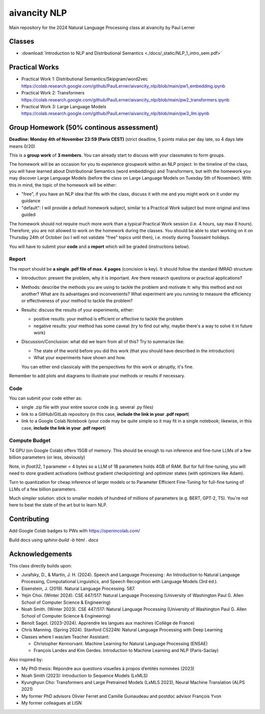 aivancity NLP
=============

Main repository for the 2024 Natural Language Processing class at
aivancity by Paul Lerner

Classes
-------

- :download:`Introduction to NLP and Distributional Semantics  <./docs/_static/NLP_1_intro_sem.pdf>`

Practical Works
---------------

- Practical Work 1: Distributional Semantics/Skipgram/word2vec https://colab.research.google.com/github/PaulLerner/aivancity_nlp/blob/main/pw1_embedding.ipynb
- Practical Work 2: Transformers https://colab.research.google.com/github/PaulLerner/aivancity_nlp/blob/main/pw2_transformers.ipynb
- Practical Work 3: Large Language Models https://colab.research.google.com/github/PaulLerner/aivancity_nlp/blob/main/pw3_llm.ipynb


Group Homework (50% continous assessment)
-----------------------------------------

**Deadline: Monday 4th of November 23:59 (Paris CEST)** (strict deadline, 5 points malus per day late, so 4 days late means 0/20)

This is a **group work** of **3 members**. You can already start to discuss with your classmates to form groups.

The homework will be an occasion for you to experience groupwork within an NLP project.
In the timeline of the class, you will have learned about Distributional Semantics (word embeddings) and Transformers,
but with the homework you may discover Large Language Models
(before the class on Large Language Models on Tuesday 5th of November).
With this in mind, the topic of the homework will be either:

- "free", if you have an NLP idea that fits with the class, discuss it with me and you might work on it under my guidance
- "default": I will provide a default homework subject, similar to a Practical Work subject but more original and less guided

The homework should not require much more work than a typical Practical Work session (i.e. 4 hours, say max 8 hours).
Therefore, you are not allowed to work on the homework during the classes.
You should be able to start working on it on Thursday 24th of October (so I will not validate "free" topics until then),
i.e. mostly during Toussaint holidays.

You will have to submit your **code** and a **report** which will be graded (instructions below).

Report
^^^^^^

The report should be **a single .pdf file of max. 4 pages** (concision is key).
It should follow the standard IMRAD structure:

- Introduction: present the problem, why it is important. Are there research questions or practical applications?
- Methods: describe the methods you are using to tackle the problem and motivate it:
  why this method and not another?
  What are its advantages and inconvenients?
  What experiment are you running to measure the efficiency or effectiveness of your method to tackle the problem?
- Results: discuss the results of your experiments, either:

  - positive results: your method is efficient or effective to tackle the problem
  - negative results: your method has some caveat (try to find out why, maybe there's a way to solve it in future work)

- Discussion/Conclusion: what did we learn from all of this?
  Try to summarize like:

  - The state of the world before you did this work (that you should have described in the introduction)
  - What your experiments have shown and how.

  You can either end classicaly with the perspectives for this work or abruptly, it's fine.

Remember to add plots and diagrams to illustrate your methods or results if necessary.

Code
^^^^

You can submit your code either as:

- single .zip file with your entire source code (e.g. several .py files)
- link to a GitHub/GitLab repository (in this case, **include the link in your .pdf report**)
- link to a Google Colab Notebook (your code may be quite simple so it may fit in a single notebook;
  likewise, in this case, **include the link in your .pdf report**)


Compute Budget
^^^^^^^^^^^^^^

T4 GPU (on Google Colab) offers 15GB of memory. This should be enough to run inference and fine-tune LLMs of a few billion parameters (or less, obviously)

Note, in `float32`, 1 parameter = 4 bytes so a LLM of 1B parameters holds 4GB of RAM.
But for full fine-tuning, you will need to store gradient activations (without gradient checkpointing) and optimizer states (with optimizers like Adam).

Turn to quantization for cheap inference of larger models or to Parameter Efficient Fine-Tuning for full-fine tuning of LLMs of a few billion parameters.

Much simpler solution: stick to smaller models of hundred of millions of parameters (e.g. BERT, GPT-2, T5).
You're not here to beat the state of the art but to learn NLP.


Contributing
------------

Add Google Colab badges to PWs with https://openincolab.com/

Build docs using `sphinx-build -b html . docs`


Acknowledgements
----------------

This class directly builds upon:

- Jurafsky, D., & Martin, J. H. (2024). Speech and Language Processing : An Introduction to Natural Language Processing, Computational Linguistics, and Speech Recognition with Language Models (3rd éd.).
- Eisenstein, J. (2019). Natural Language Processing. 587.
- Yejin Choi. (Winter 2024). CSE 447/517: Natural Language Processing (University of Washington Paul G. Allen School of Computer Science & Engineering)
- Noah Smith. (Winter 2023). CSE 447/517: Natural Language Processing (University of Washington Paul G. Allen School of Computer Science & Engineering)
- Benoît Sagot. (2023-2024). Apprendre les langues aux machines (Collège de France)
- Chris Manning. (Spring 2024). Stanford CS224N: Natural Language Processing with Deep Learning
- Classes where I was/am Teacher Assistant:

  - Christopher Kermorvant. Machine Learning for Natural Language Processing (ENSAE)
  - François Landes and Kim Gerdes. Introduction to Machine Learning and NLP (Paris-Saclay)


Also inspired by:

- My PhD thesis: Répondre aux questions visuelles à propos d’entités nommées (2023)
- Noah Smith (2023): Introduction to Sequence Models (LxMLS)
- Kyunghyun Cho: Transformers and Large Pretrained Models (LxMLS 2023), Neural Machine Translation (ALPS 2021)
- My former PhD advisors Olivier Ferret and Camille Guinaudeau and postdoc advisor François Yvon
- My former colleagues at LISN
